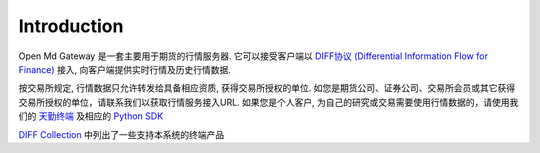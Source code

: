Introduction
=================================================
Open Md Gateway 是一套主要用于期货的行情服务器. 它可以接受客户端以 `DIFF协议 (Differential Information Flow for Finance) <http://doc.shinnytech.com/diff/latest/index.html>`_  接入, 向客户端提供实时行情及历史行情数据.

按交易所规定, 行情数据只允许转发给具备相应资质, 获得交易所授权的单位. 如您是期货公司、证券公司、交易所会员或其它获得交易所授权的单位，请联系我们以获取行情服务接入URL. 如果您是个人客户, 为自己的研究或交易需要使用行情数据的，请使用我们的 `天勤终端 <http://www.shinnytech.com/tianqin/>`_ 及相应的 `Python SDK <https://github.com/shinnytech/tqsdk-python/>`_


`DIFF Collection <http://www.shinnytech.com/diff>`_ 中列出了一些支持本系统的终端产品
